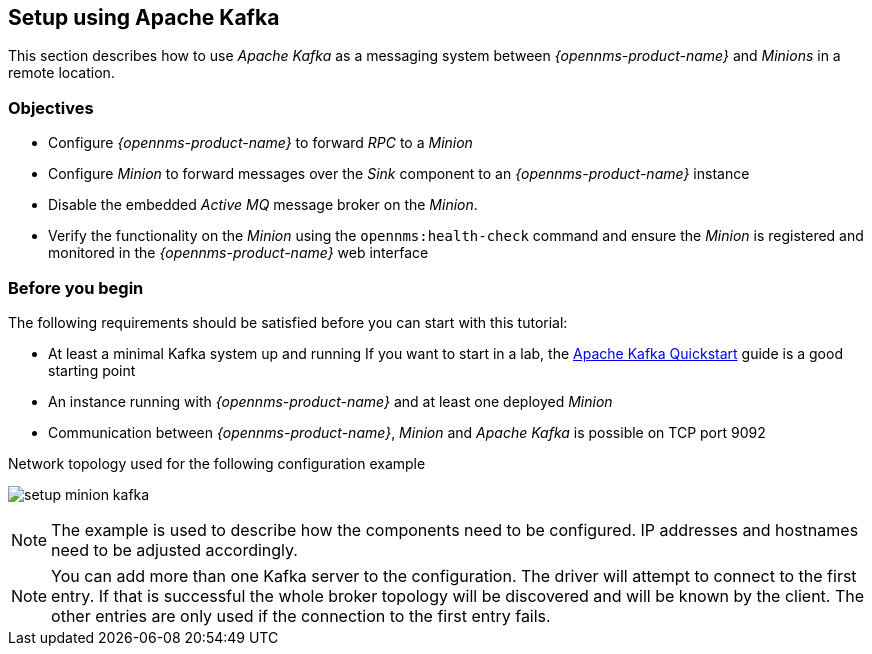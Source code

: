 
// Allow GitHub image rendering
:imagesdir: ../../../images

[[kafka-setup]]
== Setup using Apache Kafka

This section describes how to use _Apache Kafka_ as a messaging system between _{opennms-product-name}_ and _Minions_ in a remote location.

=== Objectives

* Configure _{opennms-product-name}_ to forward _RPC_ to a _Minion_
* Configure _Minion_ to forward messages over the _Sink_ component to an _{opennms-product-name}_ instance
* Disable the embedded _Active MQ_ message broker on the _Minion_.
* Verify the functionality on the _Minion_ using the `opennms:health-check` command and ensure the _Minion_ is registered and monitored in the _{opennms-product-name}_ web interface

=== Before you begin

The following requirements should be satisfied before you can start with this tutorial:

* At least a minimal Kafka system up and running
  If you want to start in a lab, the link:https://kafka.apache.org/20/documentation.html#quickstart[Apache Kafka Quickstart] guide is a good starting point
* An instance running with _{opennms-product-name}_ and at least one deployed _Minion_
* Communication between _{opennms-product-name}_, _Minion_ and _Apache Kafka_ is possible on TCP port 9092

.Network topology used for the following configuration example
image:minion-custom-messaging-system/setup-minion-kafka.png[]

NOTE: The example is used to describe how the components need to be configured.
      IP addresses and hostnames need to be adjusted accordingly.

NOTE: You can add more than one Kafka server to the configuration.
      The driver will attempt to connect to the first entry.
      If that is successful the whole broker topology will be discovered and will be known by the client.
      The other entries are only used if the connection to the first entry fails.
